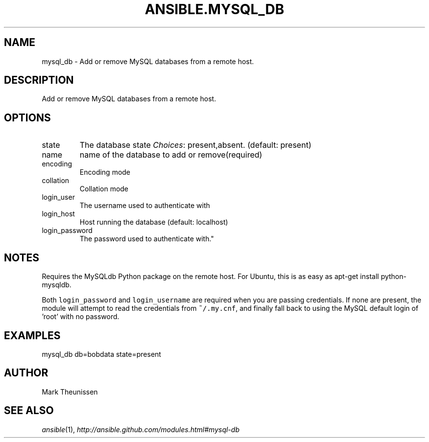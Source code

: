 .TH ANSIBLE.MYSQL_DB 3 "2012-10-08" "0.8" "ANSIBLE MODULES"
." generated from library/mysql_db
.SH NAME
mysql_db \- Add or remove MySQL databases from a remote host.
." ------ DESCRIPTION
.SH DESCRIPTION
.PP
Add or remove MySQL databases from a remote host. 
." ------ OPTIONS
."
."
.SH OPTIONS

.IP state
The database state
.IR Choices :
present,absent. (default: present)
.IP name
name of the database to add or remove(required)
.IP encoding
Encoding mode
.IP collation
Collation mode
.IP login_user
The username used to authenticate with
.IP login_host
Host running the database (default: localhost)
.IP login_password
The password used to authenticate with."
."
." ------ NOTES
.SH NOTES
.PP
Requires the MySQLdb Python package on the remote host. For Ubuntu, this is as easy as apt-get install python-mysqldb. 
.PP
Both \fClogin_password\fR and \fClogin_username\fR are required when you are passing credentials. If none are present, the module will attempt to read the credentials from \fC~/.my.cnf\fR, and finally fall back to using the MySQL default login of 'root' with no password. 
."
."
." ------ EXAMPLES
.SH EXAMPLES
.PP
.nf
mysql_db db=bobdata state=present
.fi
." ------- AUTHOR
.SH AUTHOR
Mark Theunissen
.SH SEE ALSO
.IR ansible (1),
.I http://ansible.github.com/modules.html#mysql-db